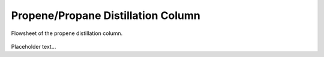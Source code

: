***********************************
Propene/Propane Distillation Column
***********************************

.. figure:: ../images/c3splitterflowsheet.svg
   :align: center

   Flowsheet of the propene distillation column.

Placeholder text...
